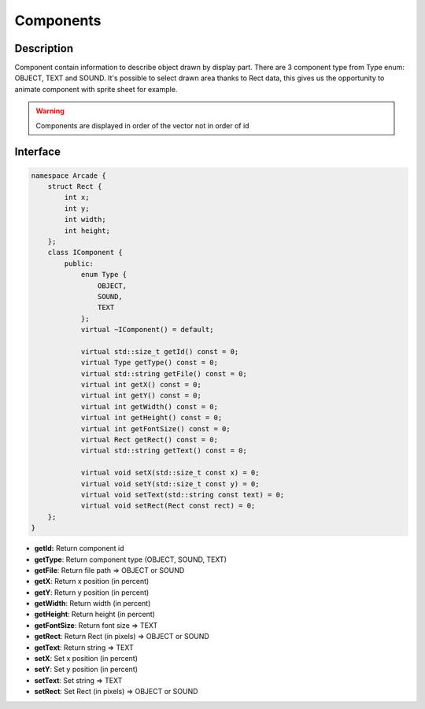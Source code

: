 **********
Components
**********

Description
===========

Component contain information to describe object drawn by display part.
There are 3 component type from Type enum: OBJECT, TEXT and SOUND.
It's possible to select drawn area thanks to Rect data, this gives us the opportunity to animate component with sprite sheet for example.

.. warning::
   Components are displayed in order of the vector not in order of id

Interface
=========

.. code-block:: cpp

    namespace Arcade {
        struct Rect {
            int x;
            int y;
            int width;
            int height;
        };
        class IComponent {
            public:
                enum Type {
                    OBJECT,
                    SOUND,
                    TEXT
                };
                virtual ~IComponent() = default;

                virtual std::size_t getId() const = 0;
                virtual Type getType() const = 0;
                virtual std::string getFile() const = 0;
                virtual int getX() const = 0;
                virtual int getY() const = 0;
                virtual int getWidth() const = 0;
                virtual int getHeight() const = 0;
                virtual int getFontSize() const = 0;
                virtual Rect getRect() const = 0;
                virtual std::string getText() const = 0;

                virtual void setX(std::size_t const x) = 0;
                virtual void setY(std::size_t const y) = 0;
                virtual void setText(std::string const text) = 0;
                virtual void setRect(Rect const rect) = 0;
        };
    }

- **getId:** Return component id
- **getType**: Return component type (OBJECT, SOUND, TEXT)
- **getFile**: Return file path => OBJECT or SOUND
- **getX**: Return x position (in percent)
- **getY**: Return y position (in percent)
- **getWidth**: Return width (in percent)
- **getHeight**: Return height (in percent)
- **getFontSize**: Return font size => TEXT
- **getRect**: Return Rect (in pixels) => OBJECT or SOUND
- **getText**: Return string => TEXT
- **setX**: Set x position (in percent)
- **setY**: Set y position (in percent)
- **setText**: Set string => TEXT
- **setRect**: Set Rect (in pixels) => OBJECT or SOUND